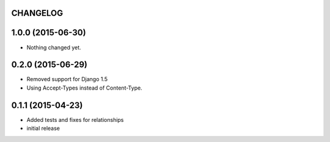 CHANGELOG
=========

1.0.0 (2015-06-30)
==================

- Nothing changed yet.


0.2.0 (2015-06-29)
==================

- Removed support for Django 1.5
- Using Accept-Types instead of Content-Type.

0.1.1 (2015-04-23)
==================

- Added tests and fixes for relationships
- initial release